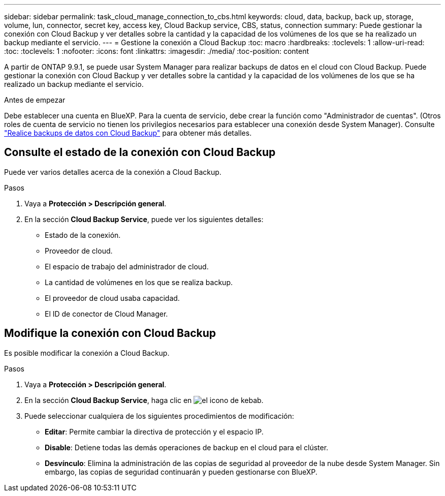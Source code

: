 ---
sidebar: sidebar 
permalink: task_cloud_manage_connection_to_cbs.html 
keywords: cloud, data, backup, back up, storage, volume, lun, connector, secret key, access key, Cloud Backup service, CBS, status, connection 
summary: Puede gestionar la conexión con Cloud Backup y ver detalles sobre la cantidad y la capacidad de los volúmenes de los que se ha realizado un backup mediante el servicio. 
---
= Gestione la conexión a Cloud Backup
:toc: macro
:hardbreaks:
:toclevels: 1
:allow-uri-read: 
:toc: 
:toclevels: 1
:nofooter: 
:icons: font
:linkattrs: 
:imagesdir: ./media/
:toc-position: content


[role="lead"]
A partir de ONTAP 9.9.1, se puede usar System Manager para realizar backups de datos en el cloud con Cloud Backup. Puede gestionar la conexión con Cloud Backup y ver detalles sobre la cantidad y la capacidad de los volúmenes de los que se ha realizado un backup mediante el servicio.

.Antes de empezar
Debe establecer una cuenta en BlueXP. Para la cuenta de servicio, debe crear la función como "Administrador de cuentas". (Otros roles de cuenta de servicio no tienen los privilegios necesarios para establecer una conexión desde System Manager). Consulte link:task_cloud_backup_data_using_cbs.html["Realice backups de datos con Cloud Backup"] para obtener más detalles.



== Consulte el estado de la conexión con Cloud Backup

Puede ver varios detalles acerca de la conexión a Cloud Backup.

.Pasos
. Vaya a *Protección > Descripción general*.
. En la sección *Cloud Backup Service*, puede ver los siguientes detalles:
+
** Estado de la conexión.
** Proveedor de cloud.
** El espacio de trabajo del administrador de cloud.
** La cantidad de volúmenes en los que se realiza backup.
** El proveedor de cloud usaba capacidad.
** El ID de conector de Cloud Manager.






== Modifique la conexión con Cloud Backup

Es posible modificar la conexión a Cloud Backup.

.Pasos
. Vaya a *Protección > Descripción general*.
. En la sección *Cloud Backup Service*, haga clic en image:icon_kabob.gif["el icono de kebab"].
. Puede seleccionar cualquiera de los siguientes procedimientos de modificación:
+
** *Editar*: Permite cambiar la directiva de protección y el espacio IP.
** *Disable*: Detiene todas las demás operaciones de backup en el cloud para el clúster.
** *Desvínculo*: Elimina la administración de las copias de seguridad al proveedor de la nube desde System Manager. Sin embargo, las copias de seguridad continuarán y pueden gestionarse con BlueXP.



